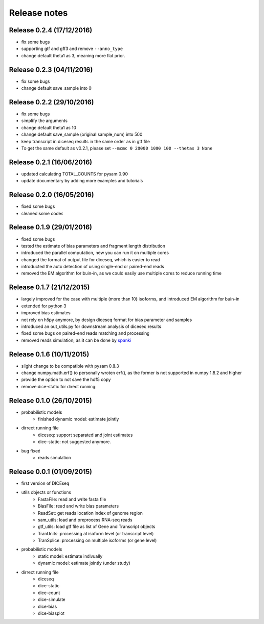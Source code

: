 =============
Release notes
=============

Release 0.2.4 (17/12/2016)
==========================
* fix some bugs
* supporting gtf and gff3 and remove ``--anno_type``
* change default theta1 as 3, meaning more flat prior.


Release 0.2.3 (04/11/2016)
==========================
* fix some bugs
* change default save_sample into 0


Release 0.2.2 (29/10/2016)
==========================

* fix some bugs
* simplify the arguments
* change default theta1 as 10
* change default save_sample (original sample_num) into 500
* keep transcript in diceseq results in the same order as in gtf file
* To get the same default as v0.2.1, please set ``--mcmc 0 20000 1000 100 --thetas 3 None``


Release 0.2.1 (16/06/2016)
==========================

* updated calculating TOTAL_COUNTS for pysam 0.90
* update documentary by adding more examples and tutorials


Release 0.2.0 (16/05/2016)
==========================

* fixed some bugs
* cleaned some codes


Release 0.1.9 (29/01/2016)
==========================

* fixed some bugs
* tested the estimate of bias parameters and fragment length distribution
* introduced the parallel computation, new you can run it on multiple cores
* changed the format of output file for diceseq, which is easier to read
* introducted the auto detection of using single-end or paired-end reads
* removed the EM algorithm for buin-in, as we could easily use multiple cores to reduce running time


Release 0.1.7 (21/12/2015)
==========================

* largely improved for the case with multiple (more than 10) isoforms, and introduced EM algorithm for buin-in
* extended for python 3
* improved bias estimates
* not rely on h5py anymore, by design diceseq format for bias parameter and samples
* introduced an out_utils.py for downstream analysis of diceseq results
* fixed some bugs on paired-end reads matching and processing
* removed reads simulation, as it can be done by spanki_

  .. _spanki: http://www.cbcb.umd.edu/software/spanki/


Release 0.1.6 (10/11/2015)
==========================

* slight change to be compatible with pysam 0.8.3

* change numpy.math.erf() to personally wroten erf(), as the former is not supported in numpy 1.8.2 and higher

* provide the option to not save the hdf5 copy

* remove dice-static for direct running


Release 0.1.0 (26/10/2015)
==========================

* probabilistic models
	* finished dynamic model: estimate jointly

* dirrect running file
	* diceseq: support separated and joint estimates
	* dice-static: not suggested anymore.

* bug fixed
	* reads simulation


Release 0.0.1 (01/09/2015)
==========================

* first version of DICEseq

* utils objects or functions
	* FastaFile: read and write fasta file
	* BiasFile: read and write bias parameters
	* ReadSet: get reads location index of genome region
	* sam_utils: load and preprocess RNA-seq reads
	* gtf_utils: load gtf file as list of Gene and Transcript objects
	* TranUnits: processing at isoform level (or transcript level)
	* TranSplice: processing on multiple isoforms (or gene level)

* probabilistic models
	* static model: estimate indivually
	* dynamic model: estimate jointly (under study)

* dirrect running file
	* diceseq
	* dice-static
	* dice-count
	* dice-simulate
	* dice-bias
	* dice-biasplot

